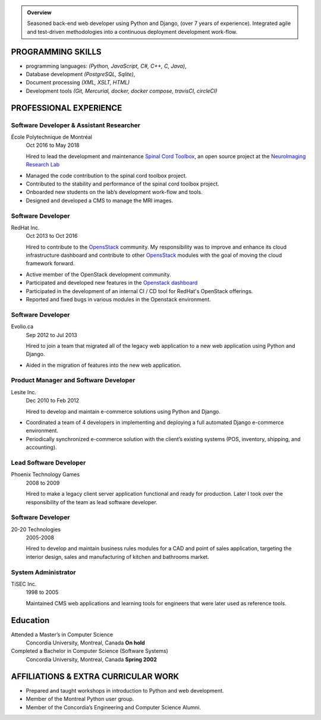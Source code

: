 .. title: My adventure as a software developer (resume)
.. slug: index
.. date: 1970-01-01 00:00:00 UTC
.. tags:
.. link:
.. description: History of my career as a software developer


.. admonition:: Overview

   Seasoned back-end web developer using Python and Django, (over 7 years of
   experience). Integrated agile and test-driven methodologies into a continuous
   deployment development work-flow.


========================
PROGRAMMING SKILLS
========================

* programming languages: *(Python, JavaScript, C#, C++, C, Java)*,
* Database development *(PostgreSQL, Sqlite)*,
* Document processing *(XML, XSLT, HTML)*
* Development tools *(Git, Mercurial, docker, docker compose, travisCI, circleCI)*

===============================
PROFESSIONAL EXPERIENCE
===============================


Software Developer & Assistant Researcher
==============================================

École Polytechnique de Montréal
   Oct 2016 to May 2018

   Hired to lead the development and maintenance `Spinal Cord Toolbox
   <https://github.com/neuropoly/spinalcordtoolbox/>`__, an open source project
   at the `NeuroImaging Research Lab <https://www.neuro.polymtl.ca/>`__


* Managed the code contribution to the spinal cord toolbox project.
* Contributed to the stability and performance of the spinal cord toolbox
  project.
* Onboarded new students on the lab’s development work-flow and tools.
* Designed and developed a CMS to manage the MRI images.

Software Developer
=====================

RedHat Inc.
   Oct 2013 to Oct 2016

   Hired to contribute to the `OpensStack <https://www.openstack.org/>`__
   community. My responsibility was to improve and enhance its cloud
   infrastructure dashboard and contribute to other `OpensStack
   <https://www.openstack.org/>`__ modules with the goal of moving the cloud
   framework forward.

* Active member of the OpenStack development community.
* Participated and developed new features in the `Openstack dashboard
  <https://wiki.openstack.org/wiki/Horizon>`__
* Participated in the development of an internal CI / CD tool for RedHat's
  OpenStack offerings.
* Reported and fixed bugs in various modules in the Openstack environment.

Software Developer
=====================

Evolio.ca
   Sep 2012 to Jul 2013

   Hired to join a team that migrated all of the legacy web application
   to a new web application using Python and Django.

* Aided in the migration of features into the new web application.

Product Manager and Software Developer
============================================

Lesite Inc.
   Dec 2010 to Feb 2012

   Hired to develop and maintain e-commerce solutions using Python and
   Django.

* Coordinated a team of 4 developers in implementing and deploying a
  full automated Django e-commerce environment.
* Periodically synchronized e-commerce solution with the client’s
  existing systems (POS, inventory, shipping, and accounting).

Lead Software Developer
==========================

Phoenix Technology Games
   2008 to 2009

   Hired to make a legacy client server application functional and ready
   for production. Later I took over the responsibility of the team as
   lead software developer.

Software Developer
=====================

20-20 Technologies
   2005-2008

   Hired to develop and maintain business rules modules for a CAD and point of
   sales application, targeting the interior design, sales and manufacturing of
   kitchen and bathrooms market.

System Administrator
======================

TiSEC Inc.
   1998 to 2005

   Maintained CMS web applications and learning tools for engineers that were
   later used as reference tools.


===========
Education
===========

Attended a Master’s in Computer Science
    Concordia University, Montreal, Canada
    **On hold**

Completed a Bachelor in Computer Science (Software Systems)
    Concordia University, Montreal, Canada
    **Spring 2002**

=================================================
AFFILIATIONS & EXTRA CURRICULAR WORK
=================================================

-  Prepared and taught workshops in introduction to Python and web
   development.
-  Member of the Montreal Python user group.
-  Member of the Concordia’s Engineering and Computer Science Alumni.
